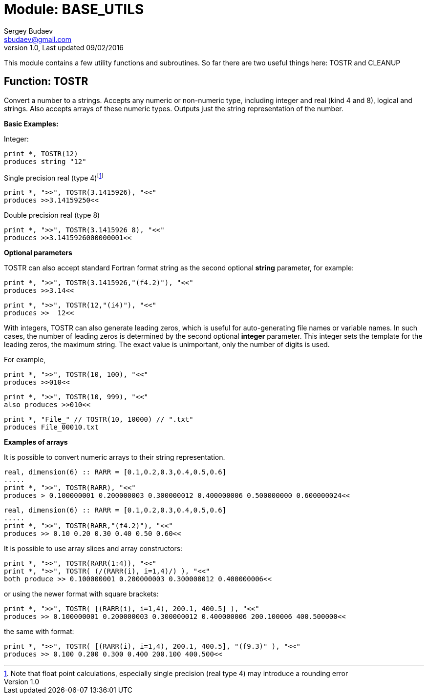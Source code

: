 Module: BASE_UTILS
==================
Sergey Budaev <sbudaev@gmail.com>
v.1.0, Last updated 09/02/2016

This module contains a few utility functions and subroutines. So far there are
two useful things here: TOSTR and CLEANUP

:language: fortran

Function: TOSTR
----------------

Convert a number to a strings. Accepts any numeric or non-numeric type,
including integer and real (kind 4 and 8), logical and strings. Also accepts
arrays of these numeric types. Outputs just the string representation of the
number.

*Basic Examples:*

Integer:

[source]
print *, TOSTR(12)
produces string "12"

Single precision real (type 4)footnote:[Note that float point calculations,
especially single precision (real type 4) may introduce a rounding error]

[source]
print *, ">>", TOSTR(3.1415926), "<<"
produces >>3.14159250<<

Double precision real (type 8)

[source]
print *, ">>", TOSTR(3.1415926_8), "<<"
produces >>3.1415926000000001<<

*Optional parameters*

TOSTR can also accept standard Fortran format string as the second optional
*string* parameter, for example:

[source]
print *, ">>", TOSTR(3.1415926,"(f4.2)"), "<<"
produces >>3.14<<

[source]
print *, ">>", TOSTR(12,"(i4)"), "<<"
produces >>  12<<

With integers, TOSTR can also generate leading zeros, which is useful for
auto-generating file names or variable names. In such cases, the number of
leading zeros is determined by the second optional *integer* parameter. This
integer sets the template for the leading zeros, the maximum string. The
exact value is unimportant, only the number of digits is used.

For example,

[source]
print *, ">>", TOSTR(10, 100), "<<"
produces >>010<<

[source]
print *, ">>", TOSTR(10, 999), "<<"
also produces >>010<<

[source]
print *, "File_" // TOSTR(10, 10000) // ".txt"
produces File_00010.txt

*Examples of arrays*

It is possible to convert numeric arrays to their string representation.

[source]
--------------------------------------------------------------------------------
real, dimension(6) :: RARR = [0.1,0.2,0.3,0.4,0.5,0.6]
.....
print *, ">>", TOSTR(RARR), "<<"
produces > 0.100000001 0.200000003 0.300000012 0.400000006 0.500000000 0.600000024<<
--------------------------------------------------------------------------------

[source]
--------------------------------------------------------------------------------
real, dimension(6) :: RARR = [0.1,0.2,0.3,0.4,0.5,0.6]
.....
print *, ">>", TOSTR(RARR,"(f4.2)"), "<<"
produces >> 0.10 0.20 0.30 0.40 0.50 0.60<<
--------------------------------------------------------------------------------

It is possible to use array slices and array constructors:

[source]
--------------------------------------------------------------------------------
print *, ">>", TOSTR(RARR(1:4)), "<<"
print *, ">>", TOSTR( (/(RARR(i), i=1,4)/) ), "<<"
both produce >> 0.100000001 0.200000003 0.300000012 0.400000006<<
--------------------------------------------------------------------------------

or using the newer format with square brackets:

[source]
--------------------------------------------------------------------------------
print *, ">>", TOSTR( [(RARR(i), i=1,4), 200.1, 400.5] ), "<<"
produces >> 0.100000001 0.200000003 0.300000012 0.400000006 200.100006 400.500000<<
--------------------------------------------------------------------------------

the same with format:
[source]
--------------------------------------------------------------------------------
print *, ">>", TOSTR( [(RARR(i), i=1,4), 200.1, 400.5], "(f9.3)" ), "<<"
produces >> 0.100 0.200 0.300 0.400 200.100 400.500<<
--------------------------------------------------------------------------------



